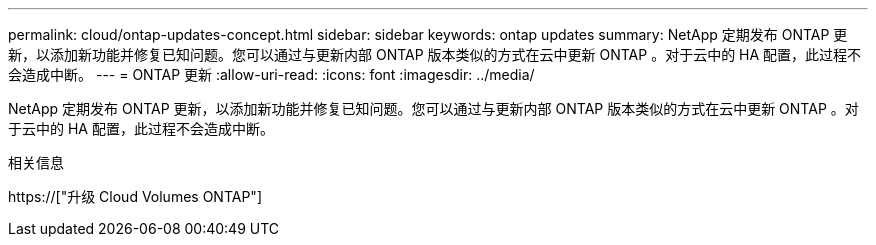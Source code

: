 ---
permalink: cloud/ontap-updates-concept.html 
sidebar: sidebar 
keywords: ontap updates 
summary: NetApp 定期发布 ONTAP 更新，以添加新功能并修复已知问题。您可以通过与更新内部 ONTAP 版本类似的方式在云中更新 ONTAP 。对于云中的 HA 配置，此过程不会造成中断。 
---
= ONTAP 更新
:allow-uri-read: 
:icons: font
:imagesdir: ../media/


[role="lead"]
NetApp 定期发布 ONTAP 更新，以添加新功能并修复已知问题。您可以通过与更新内部 ONTAP 版本类似的方式在云中更新 ONTAP 。对于云中的 HA 配置，此过程不会造成中断。

.相关信息
https://["升级 Cloud Volumes ONTAP"]
